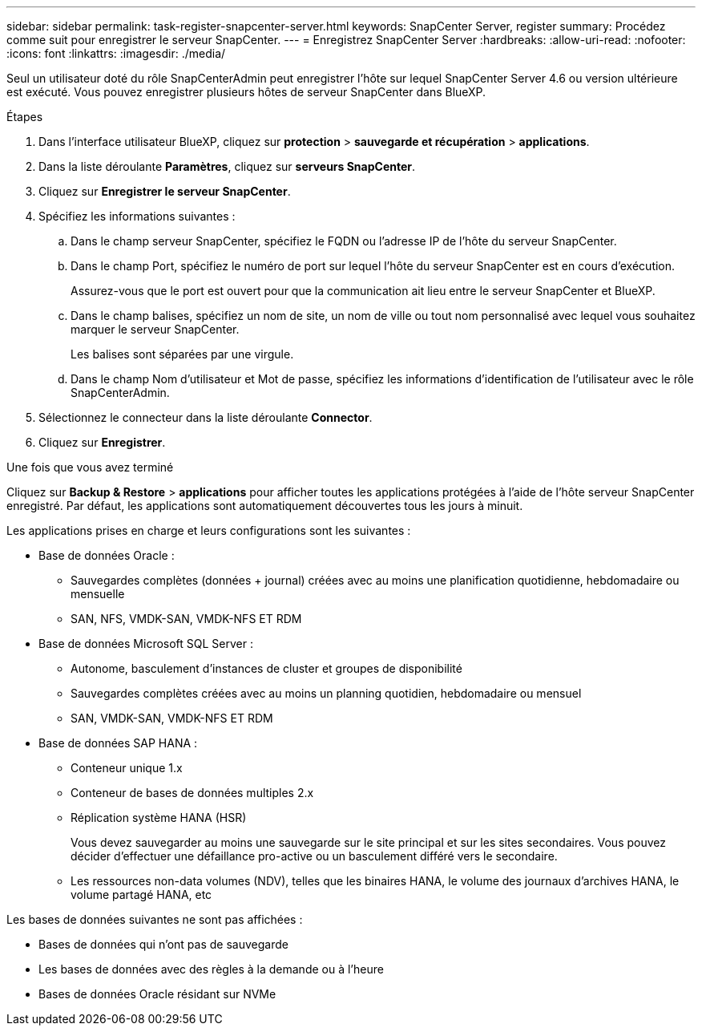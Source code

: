 ---
sidebar: sidebar 
permalink: task-register-snapcenter-server.html 
keywords: SnapCenter Server, register 
summary: Procédez comme suit pour enregistrer le serveur SnapCenter. 
---
= Enregistrez SnapCenter Server
:hardbreaks:
:allow-uri-read: 
:nofooter: 
:icons: font
:linkattrs: 
:imagesdir: ./media/


[role="lead"]
Seul un utilisateur doté du rôle SnapCenterAdmin peut enregistrer l'hôte sur lequel SnapCenter Server 4.6 ou version ultérieure est exécuté. Vous pouvez enregistrer plusieurs hôtes de serveur SnapCenter dans BlueXP.

.Étapes
. Dans l'interface utilisateur BlueXP, cliquez sur *protection* > *sauvegarde et récupération* > *applications*.
. Dans la liste déroulante *Paramètres*, cliquez sur *serveurs SnapCenter*.
. Cliquez sur *Enregistrer le serveur SnapCenter*.
. Spécifiez les informations suivantes :
+
.. Dans le champ serveur SnapCenter, spécifiez le FQDN ou l'adresse IP de l'hôte du serveur SnapCenter.
.. Dans le champ Port, spécifiez le numéro de port sur lequel l'hôte du serveur SnapCenter est en cours d'exécution.
+
Assurez-vous que le port est ouvert pour que la communication ait lieu entre le serveur SnapCenter et BlueXP.

.. Dans le champ balises, spécifiez un nom de site, un nom de ville ou tout nom personnalisé avec lequel vous souhaitez marquer le serveur SnapCenter.
+
Les balises sont séparées par une virgule.

.. Dans le champ Nom d'utilisateur et Mot de passe, spécifiez les informations d'identification de l'utilisateur avec le rôle SnapCenterAdmin.


. Sélectionnez le connecteur dans la liste déroulante *Connector*.
. Cliquez sur *Enregistrer*.


.Une fois que vous avez terminé
Cliquez sur *Backup & Restore* > *applications* pour afficher toutes les applications protégées à l'aide de l'hôte serveur SnapCenter enregistré. Par défaut, les applications sont automatiquement découvertes tous les jours à minuit.

Les applications prises en charge et leurs configurations sont les suivantes :

* Base de données Oracle :
+
** Sauvegardes complètes (données + journal) créées avec au moins une planification quotidienne, hebdomadaire ou mensuelle
** SAN, NFS, VMDK-SAN, VMDK-NFS ET RDM


* Base de données Microsoft SQL Server :
+
** Autonome, basculement d'instances de cluster et groupes de disponibilité
** Sauvegardes complètes créées avec au moins un planning quotidien, hebdomadaire ou mensuel
** SAN, VMDK-SAN, VMDK-NFS ET RDM


* Base de données SAP HANA :
+
** Conteneur unique 1.x
** Conteneur de bases de données multiples 2.x
** Réplication système HANA (HSR)
+
Vous devez sauvegarder au moins une sauvegarde sur le site principal et sur les sites secondaires. Vous pouvez décider d'effectuer une défaillance pro-active ou un basculement différé vers le secondaire.

** Les ressources non-data volumes (NDV), telles que les binaires HANA, le volume des journaux d'archives HANA, le volume partagé HANA, etc




Les bases de données suivantes ne sont pas affichées :

* Bases de données qui n'ont pas de sauvegarde
* Les bases de données avec des règles à la demande ou à l'heure
* Bases de données Oracle résidant sur NVMe

